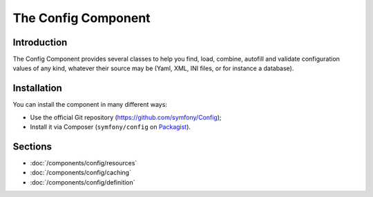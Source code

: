 .. index::
   single: Config
   single: Components; Config

The Config Component
====================

Introduction
------------

The Config Component provides several classes to help you find, load, combine,
autofill and validate configuration values of any kind, whatever their source
may be (Yaml, XML, INI files, or for instance a database).

Installation
------------

You can install the component in many different ways:

* Use the official Git repository (https://github.com/symfony/Config);
* Install it via Composer (``symfony/config`` on `Packagist`_).

Sections
--------

* :doc:`/components/config/resources`
* :doc:`/components/config/caching`
* :doc:`/components/config/definition`

.. _Packagist: https://packagist.org/packages/symfony/config